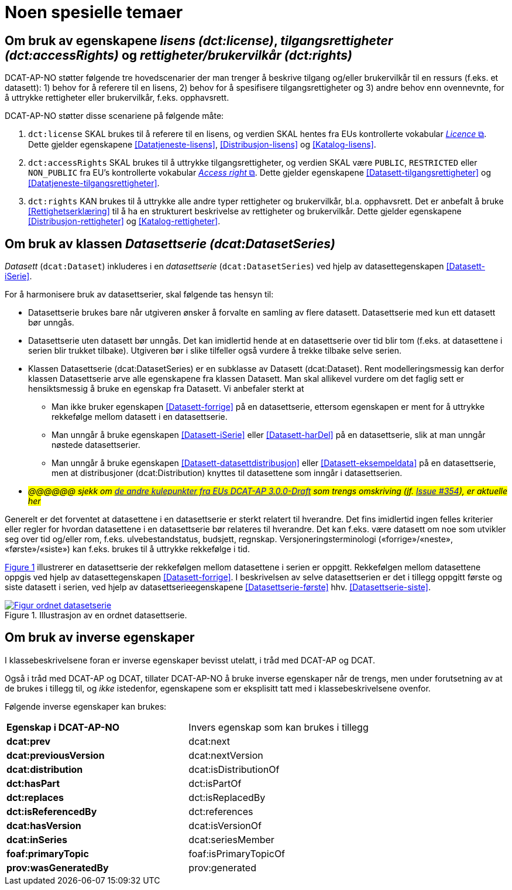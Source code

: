 = Noen spesielle temaer [[Spesielle-temaer]]

== Om bruk av egenskapene _lisens (dct:license)_, _tilgangsrettigheter (dct:accessRights)_ og _rettigheter/brukervilkår (dct:rights)_ [[Om-lisens-tilgang-rettigheter]]

DCAT-AP-NO støtter følgende tre hovedscenarier der man trenger å beskrive tilgang og/eller brukervilkår til en ressurs (f.eks. et datasett): 1) behov for å referere til en lisens, 2) behov for å spesifisere tilgangsrettigheter og 3) andre behov enn ovennevnte, for å uttrykke rettigheter eller brukervilkår, f.eks. opphavsrett. 

DCAT-AP-NO støtter disse scenariene på følgende måte: 

. `dct:license` SKAL brukes til å referere til en lisens, og verdien SKAL hentes fra EUs kontrollerte vokabular https://op.europa.eu/en/web/eu-vocabularies/concept-scheme/-/resource?uri=http://publications.europa.eu/resource/authority/licence[__Licence__ &#x29C9;, window="_blank", role="ext-link"]. Dette gjelder egenskapene <<Datatjeneste-lisens>>, <<Distribusjon-lisens>> og <<Katalog-lisens>>. 

. `dct:accessRights` SKAL brukes til å uttrykke tilgangsrettigheter, og verdien SKAL være `PUBLIC`, `RESTRICTED` eller `NON_PUBLIC` fra EU's kontrollerte vokabular https://op.europa.eu/en/web/eu-vocabularies/concept-scheme/-/resource?uri=http://publications.europa.eu/resource/authority/access-right[__Access right__ &#x29C9;, window="_blank", role="ext-link"]. Dette gjelder egenskapene <<Datasett-tilgangsrettigheter>> og <<Datatjeneste-tilgangsrettigheter>>.

. `dct:rights` KAN brukes til å uttrykke alle andre typer rettigheter og brukervilkår, bl.a. opphavsrett. Det er anbefalt å bruke <<Rettighetserklæring>> til å ha en strukturert beskrivelse av rettigheter og brukervilkår. Dette gjelder egenskapene <<Distribusjon-rettigheter>> og <<Katalog-rettigheter>>.

== Om bruk av klassen _Datasettserie (dcat:DatasetSeries)_ [[Om-Datasettserie]]

_Datasett_ (`dcat:Dataset`) inkluderes i en _datasettserie_ (`dcat:DatasetSeries`) ved hjelp av datasettegenskapen <<Datasett-iSerie>>. 

For å harmonisere bruk av datasettserier, skal følgende tas hensyn til: 

* Datasettserie brukes bare når utgiveren ønsker å forvalte en samling av flere datasett. Datasettserie med kun ett datasett bør unngås. 
* Datasettserie uten datasett bør unngås. Det kan imidlertid hende at en datasettserie over tid blir tom (f.eks. at datasettene i serien blir trukket tilbake). Utgiveren bør i slike tilfeller også vurdere å trekke tilbake selve serien. 
* Klassen Datasettserie (dcat:DatasetSeries) er en subklasse av Datasett (dcat:Dataset). Rent modelleringsmessig kan derfor klassen Datasettserie arve alle egenskapene fra klassen Datasett. Man skal allikevel vurdere om det faglig sett er hensiktsmessig å bruke en egenskap fra Datasett. Vi anbefaler sterkt at
** Man ikke bruker egenskapen <<Datasett-forrige>> på en datasettserie, ettersom egenskapen er ment for å uttrykke rekkefølge mellom datasett i en datasettserie. 
** Man unngår å bruke egenskapen <<Datasett-iSerie>> eller <<Datasett-harDel>> på en datasettserie, slik at man unngår nøstede datasettserier. 
** Man unngår å bruke egenskapen <<Datasett-datasettdistribusjon>> eller <<Datasett-eksempeldata>> på en datasettserie, men at distribusjoner (dcat:Distribution) knyttes til datasettene som inngår i datasettserien. 
* __#@@@@@@ sjekk om https://semiceu.github.io/DCAT-AP/releases/3.0.0/#usage-guide-on-dataset-series[de andre kulepunkter fra EUs DCAT-AP 3.0.0-Draft] som trengs omskriving (jf. https://github.com/SEMICeu/DCAT-AP/issues/354[Issue #354]), er aktuelle her#__

Generelt er det forventet at datasettene i en datasettserie er sterkt relatert til hverandre. Det fins imidlertid ingen felles kriterier eller regler for hvordan datasettene i en datasettserie bør relateres til hverandre. Det kan f.eks. være datasett om noe som utvikler seg over tid og/eller rom, f.eks. ulvebestandstatus, budsjett, regnskap. Versjoneringsterminologi («forrige»/«neste», «første»/«siste») kan f.eks. brukes til å uttrykke rekkefølge i tid. 

:xrefstyle: short

<<figur-OrdnetDatasettserie>> illustrerer en datasettserie der rekkefølgen mellom datasettene i serien er oppgitt. Rekkefølgen mellom datasettene oppgis ved hjelp av datasettegenskapen <<Datasett-forrige>>. I beskrivelsen av selve datasettserien er det i tillegg oppgitt første og siste datasett i serien, ved hjelp av datasettserieegenskapene <<Datasettserie-første>> hhv. <<Datasettserie-siste>>. 

[[figur-OrdnetDatasettserie]]
.Illustrasjon av en ordnet datasettserie.
[link=images/Figur-ordnet-datasetserie.png]
image::images/Figur-ordnet-datasetserie.png[]

:xrefstyle: full

== Om bruk av inverse egenskaper [[Om-inverse-egenskaper]]

I klassebeskrivelsene foran er inverse egenskaper bevisst utelatt, i tråd med DCAT-AP og DCAT. 

Også i tråd med DCAT-AP og DCAT, tillater DCAT-AP-NO å bruke inverse egenskaper når de trengs, men under forutsetning av at de brukes i tillegg til, og _ikke_ istedenfor, egenskapene som er eksplisitt tatt med i klassebeskrivelsene ovenfor. 

Følgende inverse egenskaper kan brukes: 

[cols="50s,50"]
|===
| Egenskap i DCAT-AP-NO | Invers egenskap som kan brukes i tillegg
| dcat:prev | dcat:next
| dcat:previousVersion | dcat:nextVersion
| dcat:distribution | dcat:isDistributionOf
| dct:hasPart | dct:isPartOf
// | dcat:resource | dcat:inCatalog
| dct:replaces | dct:isReplacedBy
| dct:isReferencedBy | dct:references
| dcat:hasVersion | dcat:isVersionOf
| dcat:inSeries | dcat:seriesMember
| foaf:primaryTopic | foaf:isPrimaryTopicOf
| prov:wasGeneratedBy | prov:generated
|===


